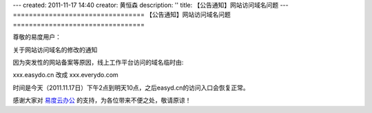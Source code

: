---
created: 2011-11-17 14:40
creator: 黄恒森
description: ''
title: 【公告通知】网站访问域名问题
---
﻿=================================
【公告通知】网站访问域名问题
=================================

尊敬的易度用户：

关于网站访问域名的修改的通知

因为突发性的网站备案等原因，线上工作平台访问的域名临时由:

xxx.easydo.cn 改成 xxx.everydo.com

时间是今天（2011.11.17日）下午2点到明天10点，之后easyd.cn的访问入口会恢复正常。

感谢大家对 `易度云办公 <http://everydo.com>`_ 的支持，为各位带来不便之处，敬请原谅！
